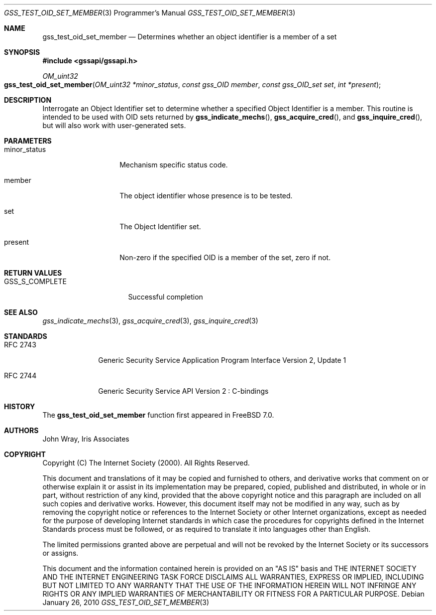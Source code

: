 .\" -*- nroff -*-
.\"
.\" Copyright (c) 2005 Doug Rabson
.\" All rights reserved.
.\"
.\" Redistribution and use in source and binary forms, with or without
.\" modification, are permitted provided that the following conditions
.\" are met:
.\" 1. Redistributions of source code must retain the above copyright
.\"    notice, this list of conditions and the following disclaimer.
.\" 2. Redistributions in binary form must reproduce the above copyright
.\"    notice, this list of conditions and the following disclaimer in the
.\"    documentation and/or other materials provided with the distribution.
.\"
.\" THIS SOFTWARE IS PROVIDED BY THE AUTHOR AND CONTRIBUTORS ``AS IS'' AND
.\" ANY EXPRESS OR IMPLIED WARRANTIES, INCLUDING, BUT NOT LIMITED TO, THE
.\" IMPLIED WARRANTIES OF MERCHANTABILITY AND FITNESS FOR A PARTICULAR PURPOSE
.\" ARE DISCLAIMED.  IN NO EVENT SHALL THE AUTHOR OR CONTRIBUTORS BE LIABLE
.\" FOR ANY DIRECT, INDIRECT, INCIDENTAL, SPECIAL, EXEMPLARY, OR CONSEQUENTIAL
.\" DAMAGES (INCLUDING, BUT NOT LIMITED TO, PROCUREMENT OF SUBSTITUTE GOODS
.\" OR SERVICES; LOSS OF USE, DATA, OR PROFITS; OR BUSINESS INTERRUPTION)
.\" HOWEVER CAUSED AND ON ANY THEORY OF LIABILITY, WHETHER IN CONTRACT, STRICT
.\" LIABILITY, OR TORT (INCLUDING NEGLIGENCE OR OTHERWISE) ARISING IN ANY WAY
.\" OUT OF THE USE OF THIS SOFTWARE, EVEN IF ADVISED OF THE POSSIBILITY OF
.\" SUCH DAMAGE.
.\"
.\"	$FreeBSD: release/10.4.0/lib/libgssapi/gss_test_oid_set_member.3 236746 2012-06-08 12:09:00Z joel $
.\"
.\" The following commands are required for all man pages.
.Dd January 26, 2010
.Dt GSS_TEST_OID_SET_MEMBER 3 PRM
.Os
.Sh NAME
.Nm gss_test_oid_set_member
.Nd Determines whether an object identifier is a member of a set
.\" This next command is for sections 2 and 3 only.
.\" .Sh LIBRARY
.Sh SYNOPSIS
.In "gssapi/gssapi.h"
.Ft OM_uint32
.Fo gss_test_oid_set_member
.Fa "OM_uint32 *minor_status"
.Fa "const gss_OID member"
.Fa "const gss_OID_set set"
.Fa "int *present"
.Fc
.Sh DESCRIPTION
Interrogate an Object Identifier set to determine whether a specified
Object Identifier is a member.
This routine is intended to be used with OID sets returned by
.Fn gss_indicate_mechs ,
.Fn gss_acquire_cred ,
and
.Fn gss_inquire_cred ,
but will also work with user-generated sets.
.Sh PARAMETERS
.Bl -tag -width ".It minor_status"
.It minor_status
Mechanism specific status code.
.It member
The object identifier whose presence is to be tested.
.It set
The Object Identifier set.
.It present
Non-zero if the specified OID is a member of the set, zero if not.
.El
.Sh RETURN VALUES
.Bl -tag -width ".It GSS_S_COMPLETE"
.It GSS_S_COMPLETE
Successful completion
.El
.Sh SEE ALSO
.Xr gss_indicate_mechs 3 ,
.Xr gss_acquire_cred 3 ,
.Xr gss_inquire_cred 3
.Sh STANDARDS
.Bl -tag -width ".It RFC 2743"
.It RFC 2743
Generic Security Service Application Program Interface Version 2, Update 1
.It RFC 2744
Generic Security Service API Version 2 : C-bindings
.El
.Sh HISTORY
The
.Nm
function first appeared in
.Fx 7.0 .
.Sh AUTHORS
John Wray, Iris Associates
.Sh COPYRIGHT
Copyright (C) The Internet Society (2000).  All Rights Reserved.
.Pp
This document and translations of it may be copied and furnished to
others, and derivative works that comment on or otherwise explain it
or assist in its implementation may be prepared, copied, published
and distributed, in whole or in part, without restriction of any
kind, provided that the above copyright notice and this paragraph are
included on all such copies and derivative works.  However, this
document itself may not be modified in any way, such as by removing
the copyright notice or references to the Internet Society or other
Internet organizations, except as needed for the purpose of
developing Internet standards in which case the procedures for
copyrights defined in the Internet Standards process must be
followed, or as required to translate it into languages other than
English.
.Pp
The limited permissions granted above are perpetual and will not be
revoked by the Internet Society or its successors or assigns.
.Pp
This document and the information contained herein is provided on an
"AS IS" basis and THE INTERNET SOCIETY AND THE INTERNET ENGINEERING
TASK FORCE DISCLAIMS ALL WARRANTIES, EXPRESS OR IMPLIED, INCLUDING
BUT NOT LIMITED TO ANY WARRANTY THAT THE USE OF THE INFORMATION
HEREIN WILL NOT INFRINGE ANY RIGHTS OR ANY IMPLIED WARRANTIES OF
MERCHANTABILITY OR FITNESS FOR A PARTICULAR PURPOSE.
